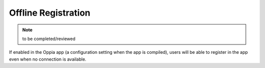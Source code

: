 Offline Registration
=======================

.. note::
	to be completed/reviewed
	
If enabled in the Oppia app (a configuration setting when the app is compiled),
users will be able to register in the app even when no connection is available.

